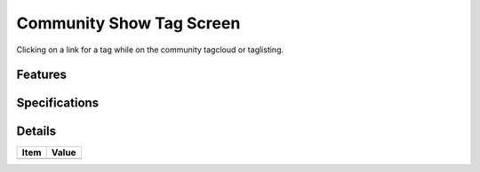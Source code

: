 =========================
Community Show Tag Screen
=========================

Clicking on a link for a tag while on the community tagcloud or
taglisting.

Features
========


Specifications
===============



Details
=======

=====================   =================================
Item                    Value
=====================   =================================
=====================   =================================
